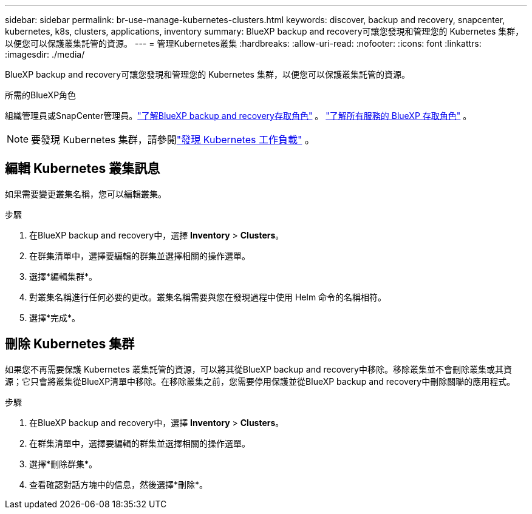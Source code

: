 ---
sidebar: sidebar 
permalink: br-use-manage-kubernetes-clusters.html 
keywords: discover, backup and recovery, snapcenter, kubernetes, k8s, clusters, applications, inventory 
summary: BlueXP backup and recovery可讓您發現和管理您的 Kubernetes 集群，以便您可以保護叢集託管的資源。 
---
= 管理Kubernetes叢集
:hardbreaks:
:allow-uri-read: 
:nofooter: 
:icons: font
:linkattrs: 
:imagesdir: ./media/


[role="lead"]
BlueXP backup and recovery可讓您發現和管理您的 Kubernetes 集群，以便您可以保護叢集託管的資源。

.所需的BlueXP角色
組織管理員或SnapCenter管理員。link:reference-roles.html["了解BlueXP backup and recovery存取角色"] 。  https://docs.netapp.com/us-en/bluexp-setup-admin/reference-iam-predefined-roles.html["了解所有服務的 BlueXP 存取角色"^] 。


NOTE: 要發現 Kubernetes 集群，請參閱link:br-start-discover.html["發現 Kubernetes 工作負載"] 。



== 編輯 Kubernetes 叢集訊息

如果需要變更叢集名稱，您可以編輯叢集。

.步驟
. 在BlueXP backup and recovery中，選擇 *Inventory* > *Clusters*。
. 在群集清單中，選擇要編輯的群集並選擇相關的操作選單。
. 選擇*編輯集群*。
. 對叢集名稱進行任何必要的更改。叢集名稱需要與您在發現過程中使用 Helm 命令的名稱相符。
. 選擇*完成*。




== 刪除 Kubernetes 集群

如果您不再需要保護 Kubernetes 叢集託管的資源，可以將其從BlueXP backup and recovery中移除。移除叢集並不會刪除叢集或其資源；它只會將叢集從BlueXP清單中移除。在移除叢集之前，您需要停用保護並從BlueXP backup and recovery中刪除關聯的應用程式。

.步驟
. 在BlueXP backup and recovery中，選擇 *Inventory* > *Clusters*。
. 在群集清單中，選擇要編輯的群集並選擇相關的操作選單。
. 選擇*刪除群集*。
. 查看確認對話方塊中的信息，然後選擇*刪除*。

